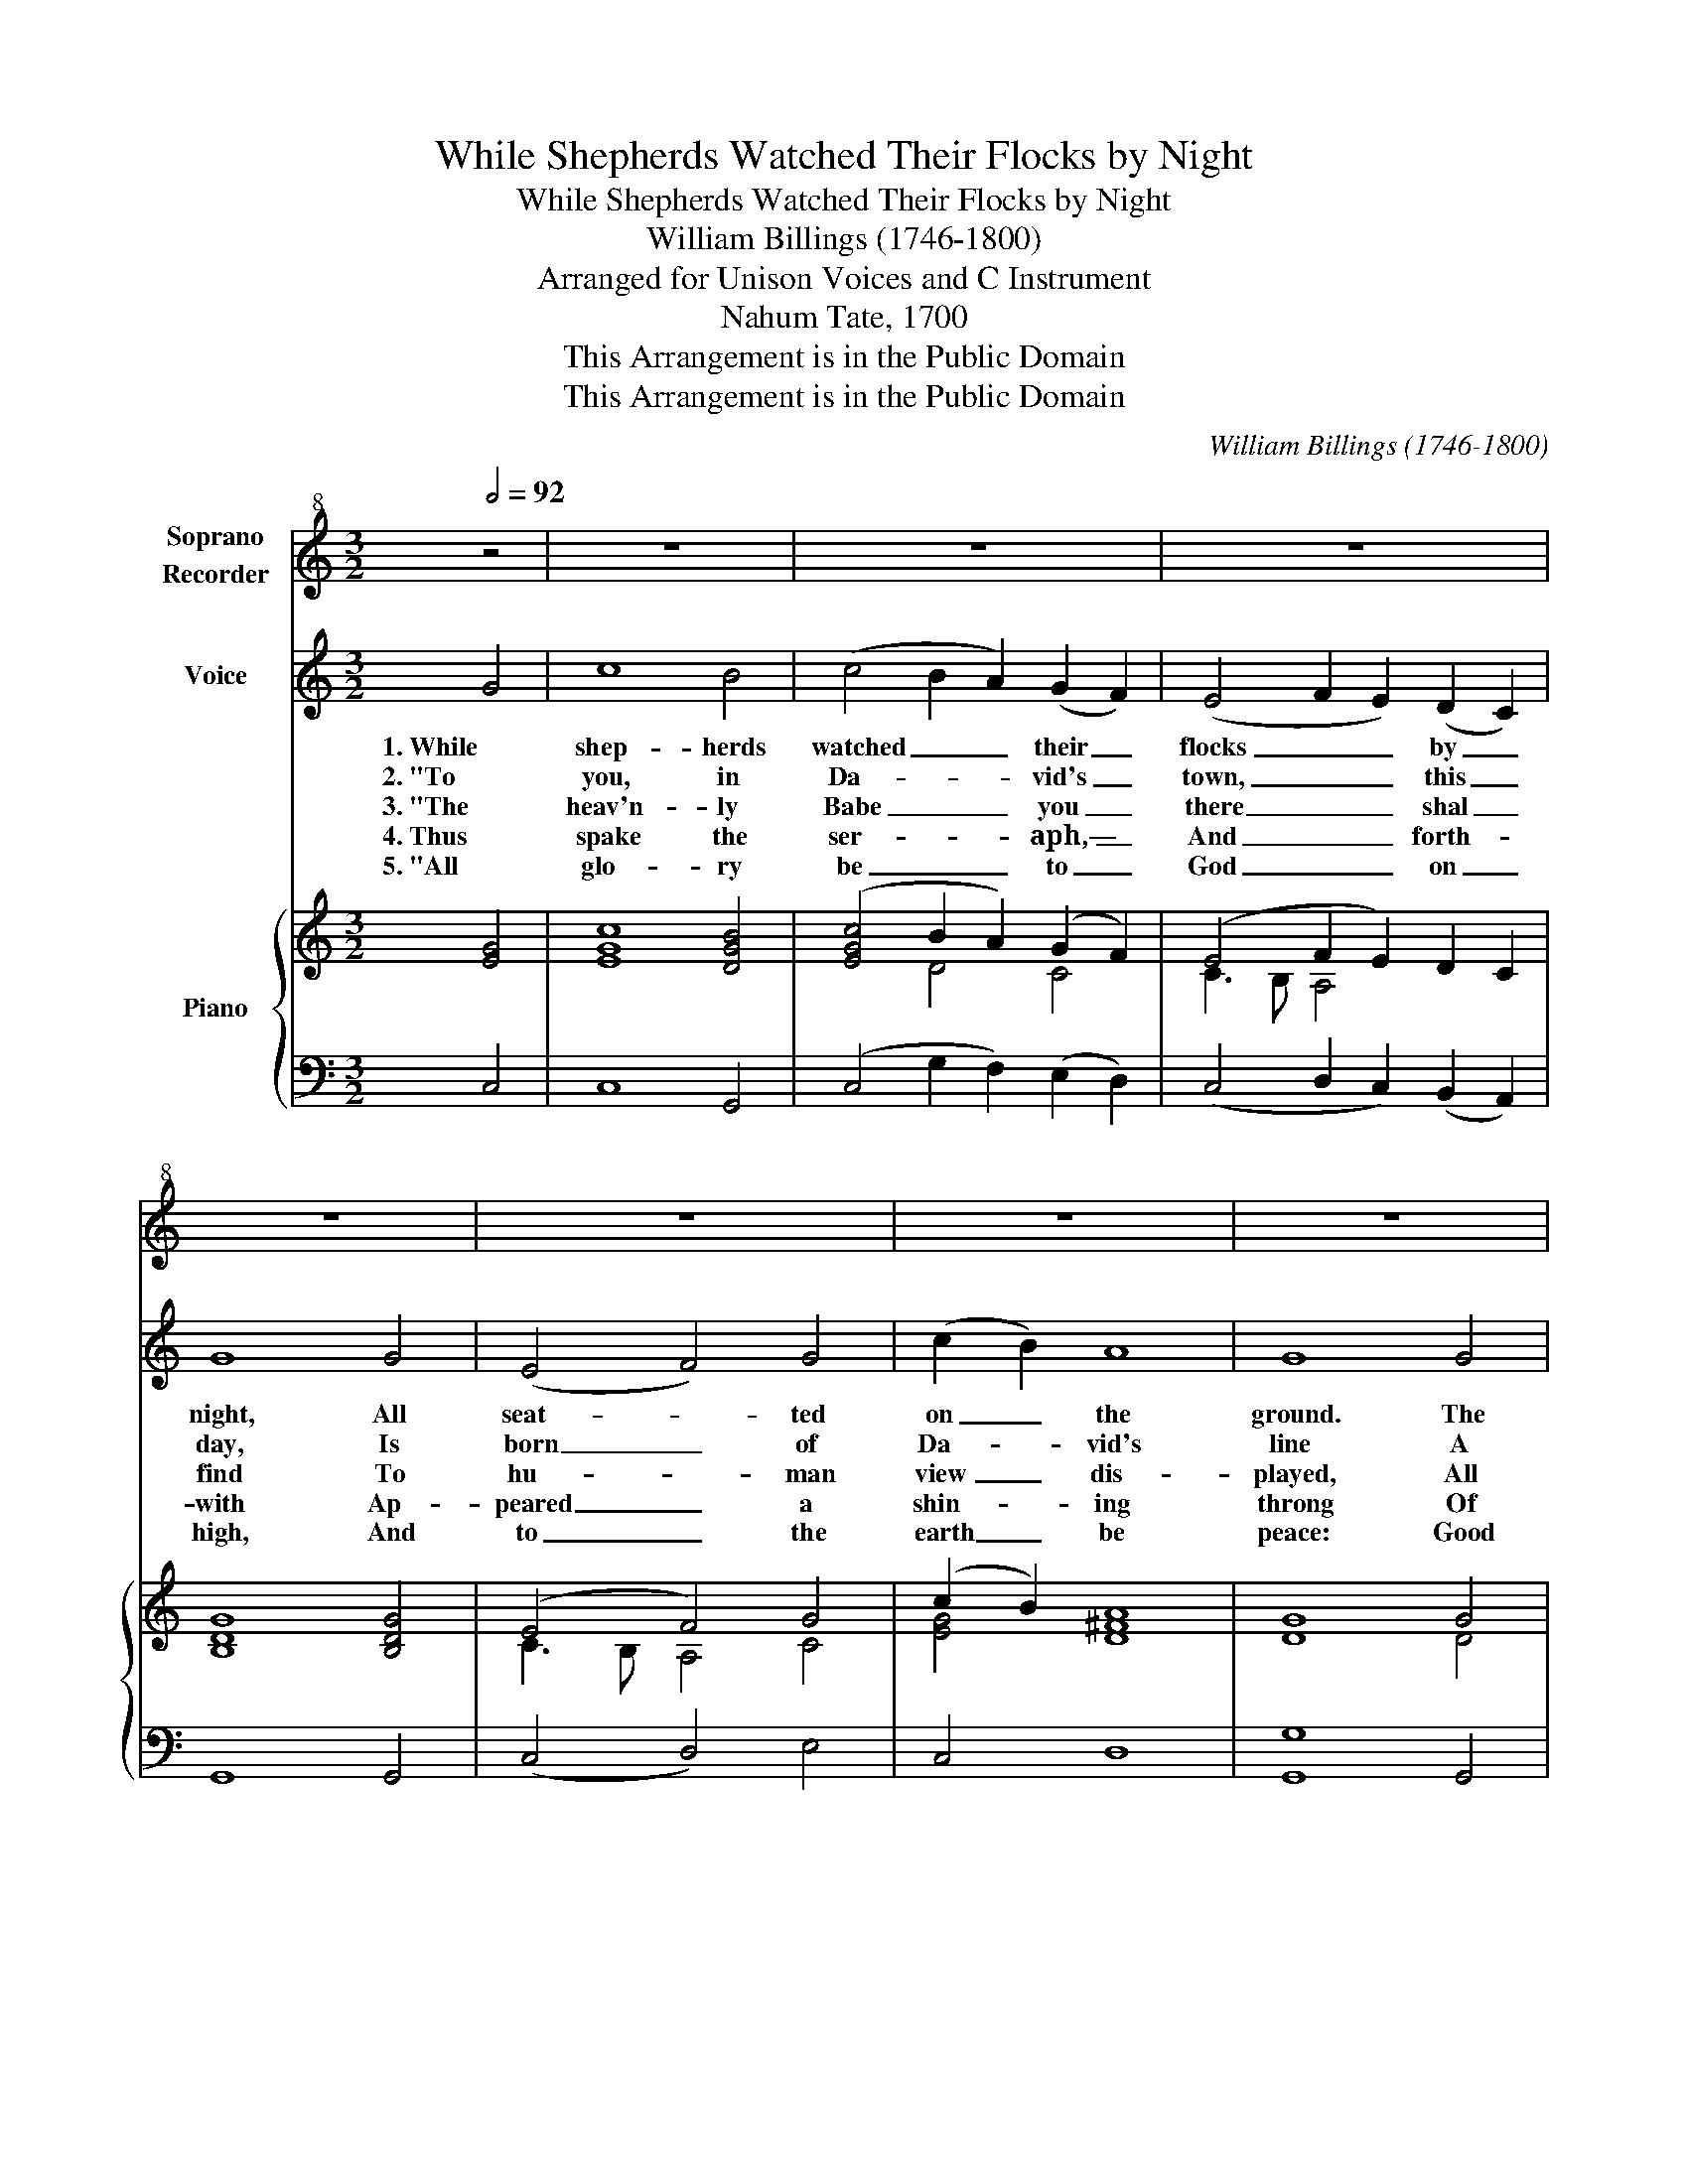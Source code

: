 X:1
T:While Shepherds Watched Their Flocks by Night
T:While Shepherds Watched Their Flocks by Night
T:William Billings (1746-1800)
T:Arranged for Unison Voices and C Instrument
T:Nahum Tate, 1700
T:This Arrangement is in the Public Domain
T:This Arrangement is in the Public Domain
C:William Billings (1746-1800)
Z:This Arrangement is in the Public Domain
%%score 1 2 { ( 3 5 ) | ( 4 6 ) }
L:1/8
Q:1/2=92
M:3/2
K:C
V:1 treble+8 nm="Soprano\nRecorder"
V:2 treble nm="Voice"
V:3 treble nm="Piano"
V:5 treble 
V:4 bass 
V:6 bass 
V:1
 z4 | z12 | z12 | z12 | z12 | z12 | z12 | z12 | z12 | z12 | z12 | z12 | z12 | z12 | z12 || %15
[M:2/2] z4 | G4 c2 (cB) | A2 A2 G2 (AB) | c2 c2 c2 G2 | A2 (dc B2) (AB) | c2 (ef) (gf) (ed) | %21
 c4 G4 | c2 G2 E2 C2 | E2 G2 c2 (BA) | (G4 F2 E2 | A4) G2 F2 | (G4 A2 B2 | c4) B2 A2 | G4 F4 | %29
 (E3 G F2 E2) | D8 |[M:3/2] C8 |] %32
V:2
 G4 | c8 B4 | (c4 B2 A2) (G2 F2) | (E4 F2 E2) (D2 C2) | G8 G4 | (E4 F4) G4 | (c2 B2) A8 | G8 G4 | %8
w: 1. While|shep- herds|watched _ _ their _|flocks _ _ by _|night, All|seat- * ted|on _ the|ground. The|
w: 2. "To|you, in|Da- * * vid's _|town, _ _ this _|day, Is|born _ of|Da- * vid's|line A|
w: 3. "The|heav'n- ly|Babe _ _ you _|there _ _ shal _|find To|hu- * man|view _ dis-|played, All|
w: 4. Thus|spake the|ser- * * aph,— _|And _ _ forth- *|with Ap-|peared _ a|shin- * ing|throng Of|
w: 5. "All|glo- ry|be _ _ to _|God _ _ on _|high, And|to _ the|earth _ be|peace: Good|
 (G4 c4) B4 | (c4 B2 A2) G4 | (E4 F4) G4 | (A4 B4) c4 | (G4 F4) E4 | (F2 E2) D8 | C12 || %15
w: an- * gel|of _ _ the|Lord _ came|down _ and|glo- * ry|shone _ a-|round.|
w: Sav- * ior,|who _ _ is|Christ _ the|Lord; _ And|this _ shall|be _ the|sign.|
w: mean- * ly|wrapped _ _ in|swad- * dling|clothes _ And|in _ a|man- * ger|laid."|
w: an- * gels|prais- * * ing|God, _ and|thus _ Ad-|dressed _ their|joy- * ful|song:|
w: will _ hence-|forth _ _ from|heav'n _ to|men _ Be-|gin _ and|nev- * er|cease."|
[M:2/2] z4 | z4 G4 | c2 c2 c2 (BA) | (GF) (ED) C2 E2 | F2 G2 A2 B2 | c6 G2 | c2 G2 E2 C2 | %22
w: |The|an- gel of the _|Lord _ came _ down, and|glo- ry shone a-|round. The|an- gel of the|
w: |||||||
w: |||||||
w: |||||||
w: |||||||
 E2 G2 c2 (BA) | G2 G2 G2 G2 | (c3 B A2 G2 | A2 F2 G2) (AB) | (c3 B c2 BA | G4) G2 G2 | %28
w: Lord came down, and _|glo- ry shone and|glo- * * *|* * ry, and _|glo- * * * *|* ry, and|
w: ||||||
w: ||||||
w: ||||||
w: ||||||
 (G2 cB) A4 | (G2 E2 A4) | G8 |[M:3/2] G8 |] %32
w: glo- * * ry|shone _ _|a-|round.|
w: ||||
w: ||||
w: ||||
w: ||||
V:3
 [EG]4 | [EGc]8 [DGB]4 | ([EGc]4 B2 A2) (G2 F2) | (E4 F2 E2) D2 C2 | [B,DG]8 [B,DG]4 | (E4 F4) G4 | %6
 (c2 B2) A8 | G8 G4 | (G4 [Gc]4) B4 | (c4 B2 A2) G4 | (E4 F4) G4 | (A4 B4) c4 | (G4 F4) E4 | %13
 ([DF]2 [CE]2) [B,D]8 | C12 ||[M:2/2] z4 | z4 G4 | c2 c2 c2 BA | (GF) (ED) C2 E2 | %19
 F2 [EG]2 [DA]2 [DB]2 | c6 G2 | c2 G2 E2 C2 | E2 G2 c2 (BA) | G2 G2 G2 [DG]2 | (c3 B A2 G2 | %25
 A2 F2 G2) (AB) | (c3 B c2 BA | G4) G2 G2 | (G2 cB) A4 | (G2 E2 A4) | G8 |[M:3/2] G8 |] %32
V:4
 C,4 | C,8 G,,4 | (C,4 G,2 F,2) (E,2 D,2) | (C,4 D,2 C,2) (B,,2 A,,2) | G,,8 G,,4 | (C,4 D,4) E,4 | %6
 C,4 D,8 | G,,8 G,,4 | C,8 G,4 | (F,2 A,2 G,2 F,2) E,4 | (C,4 D,4) E,4 | (F,4 G,4) F,4 | %12
 (E,4 D,4) C,4 | F,,4 G,,8 | C,12 ||[M:2/2] G,,4 | C,2 C,2 C,2 E,2 | F,2 F,2 E,2 D,2 | %18
 [C,E,]2 [C,E,]2 [C,E,]2 [C,E,]2 | D,2 E,2 F,2 G,2 | C,8 | [C,E,]8 | [C,E,]8 | [C,E,]6 G,,2 | %24
 (C,4 D,2 E,2 | F,4) E,2 D,2 | (C,2 E,2 F,2 G,2 | C,4) G,,2 G,,2 | (C,2 E,2) D,4 | (C,4 F,,4) | %30
 G,,8 |[M:3/2] C,8 |] %32
V:5
 x4 | x12 | x4 D4 C4 | C3 B, A,4 x4 | x12 | C3 B, A,4 C4 | [EG]4 [D^F]8 | D8 D4 | E8 D4 | %9
 A4 D4 E4 | C3 B, A,4 C4 | [CF]4 [EG]4 [FA]4 | B,3 C D4 [G,E]2 C2 | A,4 G,8 | [E,G,]12 || %15
[M:2/2] x4 | x8 | x8 | x8 | x8 | x8 | x8 | x8 | x8 | E4 D2 C2 | C4 C2 D2 | E2 C2 F2 D2 | E4 D2 D2 | %28
 E2 C2 (3F2 E2 D2 | C8 | [B,D]8 |[M:3/2] [CE]8 |] %32
V:6
 x4 | x12 | x12 | x12 | x12 | x12 | x12 | G,8 x4 | x12 | x12 | x12 | x12 | x12 | x12 | x12 || %15
[M:2/2] x4 | x8 | x8 | x8 | x8 | x8 | x8 | x8 | x8 | x8 | x8 | x8 | x8 | x8 | x8 | x8 | %31
[M:3/2] x8 |] %32

